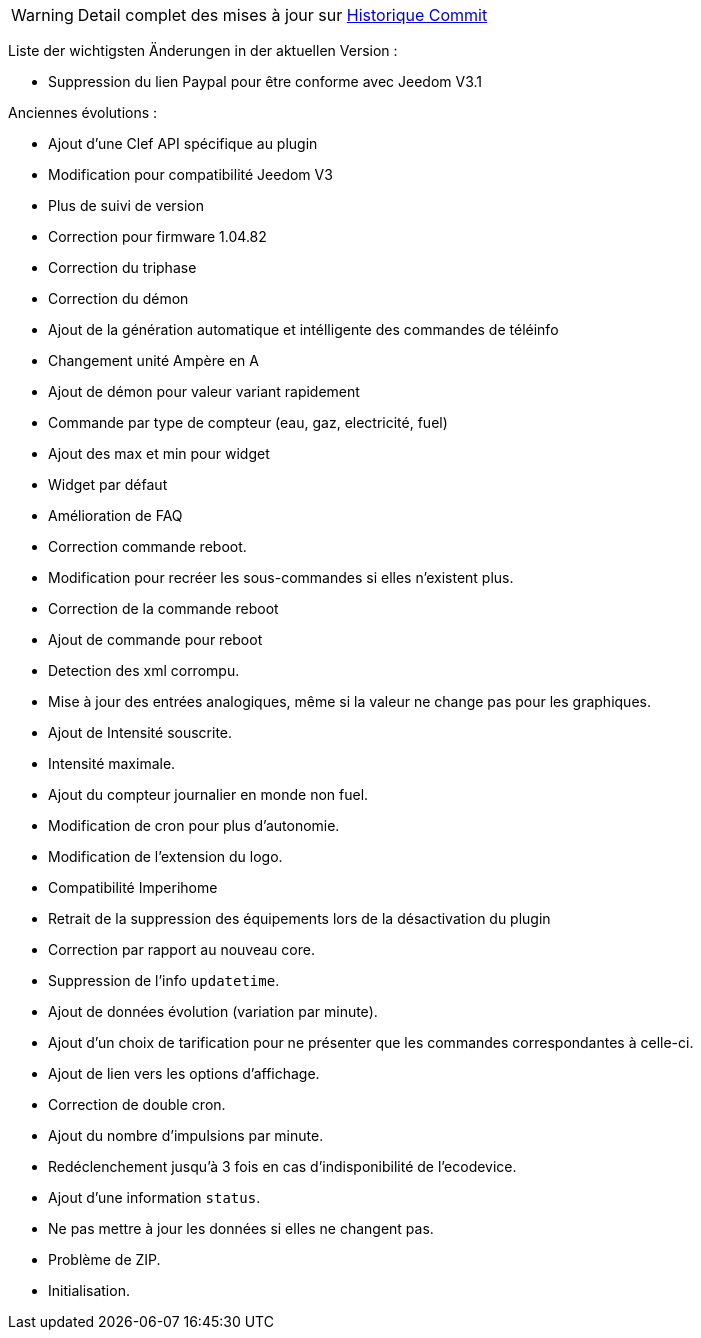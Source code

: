 [horizontal]
WARNING: Detail complet des mises à jour sur https://github.com/guenneguezt/plugin-ecodevice/commits/master[Historique Commit]

Liste der wichtigsten Änderungen in der aktuellen Version :

- Suppression du lien Paypal pour être conforme avec Jeedom V3.1

Anciennes évolutions :

- Ajout d'une Clef API spécifique au plugin
- Modification pour compatibilité Jeedom V3
- Plus de suivi de version
- Correction pour firmware 1.04.82
- Correction du triphase
- Correction du démon
- Ajout de la génération automatique et intélligente des commandes de téléinfo
- Changement unité Ampère en A
- Ajout de démon pour valeur variant rapidement
- Commande par type de compteur (eau, gaz, electricité, fuel)
- Ajout des max et min pour widget
- Widget par défaut
- Amélioration de FAQ
- Correction commande reboot.
- Modification pour recréer les sous-commandes si elles n'existent plus.
- Correction de la commande reboot
- Ajout de commande pour reboot
- Detection des xml corrompu.
- Mise à jour des entrées analogiques, même si la valeur ne change pas pour les graphiques.
- Ajout de Intensité souscrite.
- Intensité maximale.
- Ajout du compteur journalier en monde non fuel.
- Modification de cron pour plus d'autonomie.
- Modification de l'extension du logo.
- Compatibilité Imperihome
- Retrait de la suppression des équipements lors de la désactivation du plugin
- Correction par rapport au nouveau core.
- Suppression de l'info `updatetime`.
- Ajout de données évolution (variation par minute).
- Ajout d'un choix de tarification pour ne présenter que les commandes correspondantes à celle-ci.
- Ajout de lien vers les options d'affichage.
- Correction de double cron.
- Ajout du nombre d'impulsions par minute.
- Redéclenchement jusqu'à 3 fois en cas d'indisponibilité de l'ecodevice.
- Ajout d'une information `status`.
- Ne pas mettre à jour les données si elles ne changent pas.
- Problème de ZIP.
- Initialisation.